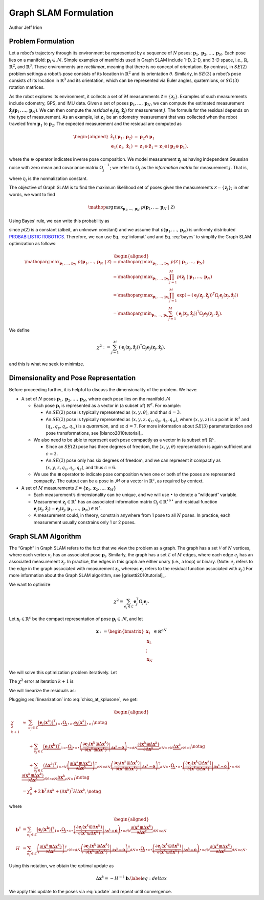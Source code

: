 .. _Graph SLAM Formulation:

Graph SLAM Formulation
~~~~~~~~~~~~~~~~~~~~~~~~~~~~~~~~~~~~~~~~~
Author Jeff Irion

Problem Formulation
^^^^^^^^^^^^^^^^^^^

Let a robot’s trajectory through its environment be represented by a
sequence of :math:`N` poses:
:math:`\mathbf{p}_1, \mathbf{p}_2, \ldots, \mathbf{p}_N`. Each pose lies
on a manifold: :math:`\mathbf{p}_i \in \mathcal{M}`. Simple examples of
manifolds used in Graph SLAM include 1-D, 2-D, and 3-D space, i.e.,
:math:`\mathbb{R}`, :math:`\mathbb{R}^2`, and :math:`\mathbb{R}^3`.
These environments are *rectilinear*, meaning that there is no concept
of orientation. By contrast, in :math:`SE(2)` problem settings a robot’s
pose consists of its location in :math:`\mathbb{R}^2` and its
orientation :math:`\theta`. Similarly, in :math:`SE(3)` a robot’s pose
consists of its location in :math:`\mathbb{R}^3` and its orientation,
which can be represented via Euler angles, quaternions, or :math:`SO(3)`
rotation matrices.

As the robot explores its environment, it collects a set of :math:`M`
measurements :math:`\mathcal{Z} = \{\mathbf{z}_j\}`. Examples of such
measurements include odometry, GPS, and IMU data. Given a set of poses
:math:`\mathbf{p}_1, \ldots, \mathbf{p}_N`, we can compute the estimated
measurement
:math:`\hat{\mathbf{z}}_j(\mathbf{p}_1, \ldots, \mathbf{p}_N)`. We can
then compute the *residual*
:math:`\mathbf{e}_j(\mathbf{z}_j, \hat{\mathbf{z}}_j)` for measurement
:math:`j`. The formula for the residual depends on the type of
measurement. As an example, let :math:`\mathbf{z}_1` be an odometry
measurement that was collected when the robot traveled from
:math:`\mathbf{p}_1` to :math:`\mathbf{p}_2`. The expected measurement
and the residual are computed as

.. math::

   \begin{aligned}
       \hat{\mathbf{z}}_1(\mathbf{p}_1, \mathbf{p}_2) &= \mathbf{p}_2 \ominus \mathbf{p}_1 \\
       \mathbf{e}_1(\mathbf{z}_1, \hat{\mathbf{z}}_1) &= \mathbf{z}_1 \ominus \hat{\mathbf{z}}_1 = \mathbf{z}_1 \ominus (\mathbf{p}_2 \ominus \mathbf{p}_1),\end{aligned}

where the :math:`\ominus` operator indicates inverse pose composition.
We model measurement :math:`\mathbf{z}_j` as having independent Gaussian
noise with zero mean and covariance matrix :math:`\Omega_j^{-1}`; we
refer to :math:`\Omega_j` as the *information matrix* for measurement
:math:`j`. That is,

.. math::
    p(\mathbf{z}_j \ | \ \mathbf{p}_1, \ldots, \mathbf{p}_N) = \eta_j \exp (-\mathbf{e}_j(\mathbf{z}_j, \hat{\mathbf{z}}_j))^{\mathsf{T}}\Omega_j \mathbf{e}_j(\mathbf{z}_j, \hat{\mathbf{z}}_j)
    :label: infomat

where :math:`\eta_j` is the normalization constant.

The objective of Graph SLAM is to find the maximum likelihood set of
poses given the measurements :math:`\mathcal{Z} = \{\mathbf{z}_j\}`; in
other words, we want to find

.. math:: \mathop{\mathrm{arg\,max}}_{\mathbf{p}_1, \ldots, \mathbf{p}_N} \ p(\mathbf{p}_1, \ldots, \mathbf{p}_N \ | \ \mathcal{Z})

Using Bayes’ rule, we can write this probability as

.. math::
    \begin{aligned}
       p(\mathbf{p}_1, \ldots, \mathbf{p}_N \ | \ \mathcal{Z}) &= \frac{p( \mathcal{Z} \ | \ \mathbf{p}_1, \ldots, \mathbf{p}_N) p(\mathbf{p}_1, \ldots, \mathbf{p}_N) }{ p(\mathcal{Z}) } \notag \\
       &\propto p( \mathcal{Z} \ | \ \mathbf{p}_1, \ldots, \mathbf{p}_N)
    \end{aligned}
    :label: bayes

since :math:`p(\mathcal{Z})` is a constant (albeit, an unknown constant)
and we assume that :math:`p(\mathbf{p}_1, \ldots, \mathbf{p}_N)` is
uniformly distributed `PROBABILISTIC ROBOTICS`_. Therefore, we
can use Eq. :eq:`infomat` and and Eq. :eq:`bayes` to simplify the Graph SLAM
optimization as follows:

.. math::

   \begin{aligned}
       \mathop{\mathrm{arg\,max}}_{\mathbf{p}_1, \ldots, \mathbf{p}_N} \ p(\mathbf{p}_1, \ldots, \mathbf{p}_N \ | \ \mathcal{Z}) &= \mathop{\mathrm{arg\,max}}_{\mathbf{p}_1, \ldots, \mathbf{p}_N} \ p( \mathcal{Z} \ | \ \mathbf{p}_1, \ldots, \mathbf{p}_N) \\
       &= \mathop{\mathrm{arg\,max}}_{\mathbf{p}_1, \ldots, \mathbf{p}_N} \prod_{j=1}^M p(\mathbf{z}_j \ | \ \mathbf{p}_1, \ldots, \mathbf{p}_N) \\
       &= \mathop{\mathrm{arg\,max}}_{\mathbf{p}_1, \ldots, \mathbf{p}_N} \prod_{j=1}^M \exp \left( -(\mathbf{e}_j(\mathbf{z}_j, \hat{\mathbf{z}}_j))^{\scriptstyle{\mathsf{T}}}\Omega_j \mathbf{e}_j(\mathbf{z}_j, \hat{\mathbf{z}}_j) \right) \\
       &= \mathop{\mathrm{arg\,min}}_{\mathbf{p}_1, \ldots, \mathbf{p}_N} \sum_{j=1}^M (\mathbf{e}_j(\mathbf{z}_j, \hat{\mathbf{z}}_j))^{\scriptstyle{\mathsf{T}}}\Omega_j \mathbf{e}_j(\mathbf{z}_j, \hat{\mathbf{z}}_j).\end{aligned}

We define

.. math:: \chi^2 := \sum_{j=1}^M (\mathbf{e}_j(\mathbf{z}_j, \hat{\mathbf{z}}_j))^{\scriptstyle{\mathsf{T}}}\Omega_j \mathbf{e}_j(\mathbf{z}_j, \hat{\mathbf{z}}_j),

and this is what we seek to minimize.

Dimensionality and Pose Representation
^^^^^^^^^^^^^^^^^^^^^^^^^^^^^^^^^^^^^^

Before proceeding further, it is helpful to discuss the dimensionality
of the problem. We have:

-  A set of :math:`N` poses
   :math:`\mathbf{p}_1, \mathbf{p}_2, \ldots, \mathbf{p}_N`, where each
   pose lies on the manifold :math:`\mathcal{M}`

   -  Each pose :math:`\mathbf{p}_i` is represented as a vector in (a
      subset of) :math:`\mathbb{R}^d`. For example:

      -  An :math:`SE(2)` pose is typically represented as
         :math:`(x, y, \theta)`, and thus :math:`d = 3`.

      -  An :math:`SE(3)` pose is typically represented as
         :math:`(x, y, z, q_x, q_y, q_z, q_w)`, where :math:`(x, y, z)`
         is a point in :math:`\mathbb{R}^3` and
         :math:`(q_x, q_y, q_z, q_w)` is a *quaternion*, and so
         :math:`d = 7`. For more information about :math:`SE(3)`
         parameterization and pose transformations, see
         [blanco2010tutorial]_.

   -  We also need to be able to represent each pose compactly as a
      vector in (a subset of) :math:`\mathbb{R}^c`.

      -  Since an :math:`SE(2)` pose has three degrees of freedom, the
         :math:`(x, y, \theta)` representation is again sufficient and
         :math:`c=3`.

      -  An :math:`SE(3)` pose only has six degrees of freedom, and we
         can represent it compactly as :math:`(x, y, z, q_x, q_y, q_z)`,
         and thus :math:`c=6`.

   -  We use the :math:`\boxplus` operator to indicate pose composition
      when one or both of the poses are represented compactly. The
      output can be a pose in :math:`\mathcal{M}` or a vector in
      :math:`\mathbb{R}^c`, as required by context.

-  A set of :math:`M` measurements
   :math:`\mathcal{Z} = \{\mathbf{z}_1, \mathbf{z}_2, \ldots, \mathbf{z}_M\}`

   -  Each measurement’s dimensionality can be unique, and we will use
      :math:`\bullet` to denote a “wildcard” variable.

   -  Measurement :math:`\mathbf{z}_j \in \mathbb{R}^\bullet` has an
      associated information matrix
      :math:`\Omega_j \in \mathbb{R}^{\bullet \times \bullet}` and
      residual function
      :math:`\mathbf{e}_j(\mathbf{z}_j, \hat{\mathbf{z}}_j) = \mathbf{e}_j(\mathbf{z}_j, \mathbf{p}_1, \ldots, \mathbf{p}_N) \in \mathbb{R}^\bullet`.

   -  A measurement could, in theory, constrain anywhere from 1 pose to
      all :math:`N` poses. In practice, each measurement usually
      constrains only 1 or 2 poses.

Graph SLAM Algorithm
^^^^^^^^^^^^^^^^^^^^

The “Graph” in Graph SLAM refers to the fact that we view the problem as
a graph. The graph has a set :math:`\mathcal{V}` of :math:`N` vertices,
where each vertex :math:`v_i` has an associated pose
:math:`\mathbf{p}_i`. Similarly, the graph has a set :math:`\mathcal{E}`
of :math:`M` edges, where each edge :math:`e_j` has an associated
measurement :math:`\mathbf{z}_j`. In practice, the edges in this graph
are either unary (i.e., a loop) or binary. (Note: :math:`e_j` refers to
the edge in the graph associated with measurement :math:`\mathbf{z}_j`,
whereas :math:`\mathbf{e}_j` refers to the residual function associated
with :math:`\mathbf{z}_j`.) For more information about the Graph SLAM
algorithm, see [grisetti2010tutorial]_.

We want to optimize

.. math:: \chi^2 = \sum_{e_j \in \mathcal{E}} \mathbf{e}_j^{\scriptstyle{\mathsf{T}}}\Omega_j \mathbf{e}_j.

Let :math:`\mathbf{x}_i \in \mathbb{R}^c` be the compact representation
of pose :math:`\mathbf{p}_i \in \mathcal{M}`, and let

.. math:: \mathbf{x} := \begin{bmatrix} \mathbf{x}_1 \\ \mathbf{x}_2 \\ \vdots \\ \mathbf{x}_N \end{bmatrix} \in \mathbb{R}^{cN}

We will solve this optimization problem iteratively. Let

.. math:: \mathbf{x}^{k+1} := \mathbf{x}^k \boxplus \Delta \mathbf{x}^k = \begin{bmatrix} \mathbf{x}_1 \boxplus \Delta \mathbf{x}_1 \\ \mathbf{x}_2 \boxplus \Delta \mathbf{x}_2 \\ \vdots \\ \mathbf{x}_N \boxplus \Delta \mathbf{x}_2 \end{bmatrix}
    :label: update

The :math:`\chi^2` error at iteration :math:`k+1` is

.. math:: \chi_{k+1}^2 = \sum_{e_j \in \mathcal{E}} \underbrace{\left[ \mathbf{e}_j(\mathbf{x}^{k+1}) \right]^{\scriptstyle{\mathsf{T}}}}_{1 \times \bullet} \underbrace{\Omega_j}_{\bullet \times \bullet} \underbrace{\mathbf{e}_j(\mathbf{x}^{k+1})}_{\bullet \times 1}.
    :label: chisq_at_kplusone

We will linearize the residuals as:

.. math::
    \begin{aligned}
        \mathbf{e}_j(\mathbf{x}^{k+1}) &= \mathbf{e}_j(\mathbf{x}^k \boxplus \Delta \mathbf{x}^k) \\
        &\approx \mathbf{e}_j(\mathbf{x}^{k}) + \frac{\partial}{\partial \Delta \mathbf{x}^k} \left[ \mathbf{e}_j(\mathbf{x}^k \boxplus \Delta \mathbf{x}^k) \right] \Delta \mathbf{x}^k \\
        &= \mathbf{e}_j(\mathbf{x}^{k}) + \left( \left. \frac{\partial \mathbf{e}_j(\mathbf{x}^k \boxplus \Delta \mathbf{x}^k)}{\partial (\mathbf{x}^k \boxplus \Delta \mathbf{x}^k)} \right|_{\Delta \mathbf{x}^k = \mathbf{0}} \right) \frac{\partial (\mathbf{x}^k \boxplus \Delta \mathbf{x}^k)}{\partial \Delta \mathbf{x}^k} \Delta \mathbf{x}^k.
    \end{aligned}
    :label: linearization

Plugging :eq:`linearization` into :eq:`chisq_at_kplusone`, we get:

.. math::

   \begin{aligned}
       \chi_{k+1}^2 &\approx \ \ \ \ \ \sum_{e_j \in \mathcal{E}} \underbrace{[ \mathbf{e}_j(\mathbf{x}^k)]^{\scriptstyle{\mathsf{T}}}}_{1 \times \bullet} \underbrace{\Omega_j}_{\bullet \times \bullet} \underbrace{\mathbf{e}_j(\mathbf{x}^k)}_{\bullet \times 1} \notag \\
       &\hphantom{\approx} \ \ \ + \sum_{e_j \in \mathcal{E}} \underbrace{[ \mathbf{e}_j(\mathbf{x^k}) ]^{\scriptstyle{\mathsf{T}}}}_{1 \times \bullet} \underbrace{\Omega_j}_{\bullet \times \bullet} \underbrace{\left( \left. \frac{\partial \mathbf{e}_j(\mathbf{x}^k \boxplus \Delta \mathbf{x}^k)}{\partial (\mathbf{x}^k \boxplus \Delta \mathbf{x}^k)} \right|_{\Delta \mathbf{x}^k = \mathbf{0}} \right)}_{\bullet \times dN} \underbrace{\frac{\partial (\mathbf{x}^k \boxplus \Delta \mathbf{x}^k)}{\partial \Delta \mathbf{x}^k}}_{dN \times cN} \underbrace{\Delta \mathbf{x}^k}_{cN \times 1} \notag \\
       &\hphantom{\approx} \ \ \ + \sum_{e_j \in \mathcal{E}} \underbrace{(\Delta \mathbf{x}^k)^{\scriptstyle{\mathsf{T}}}}_{1 \times cN} \underbrace{ \left( \frac{\partial (\mathbf{x}^k \boxplus \Delta \mathbf{x}^k)}{\partial \Delta \mathbf{x}^k} \right)^{\scriptstyle{\mathsf{T}}}}_{cN \times dN} \underbrace{\left( \left. \frac{\partial \mathbf{e}_j(\mathbf{x}^k \boxplus \Delta \mathbf{x}^k)}{\partial (\mathbf{x}^k \boxplus \Delta \mathbf{x}^k)} \right|_{\Delta \mathbf{x}^k = \mathbf{0}} \right)^{\scriptstyle{\mathsf{T}}}}_{dN \times \bullet} \underbrace{\Omega_j}_{\bullet \times \bullet} \underbrace{\left( \left. \frac{\partial \mathbf{e}_j(\mathbf{x}^k \boxplus \Delta \mathbf{x}^k)}{\partial (\mathbf{x}^k \boxplus \Delta \mathbf{x}^k)} \right|_{\Delta \mathbf{x}^k = \mathbf{0}} \right)}_{\bullet \times dN} \underbrace{\frac{\partial (\mathbf{x}^k \boxplus \Delta \mathbf{x}^k)}{\partial \Delta \mathbf{x}^k}}_{dN \times cN} \underbrace{\Delta \mathbf{x}^k}_{cN \times 1} \notag \\
       &= \chi_k^2 + 2 \mathbf{b}^{\scriptstyle{\mathsf{T}}}\Delta \mathbf{x}^k + (\Delta \mathbf{x}^k)^{\scriptstyle{\mathsf{T}}}H \Delta \mathbf{x}^k,  \notag\end{aligned}

where

.. math::

   \begin{aligned}
       \mathbf{b}^{\scriptstyle{\mathsf{T}}}&= \sum_{e_j \in \mathcal{E}} \underbrace{[ \mathbf{e}_j(\mathbf{x^k}) ]^{\scriptstyle{\mathsf{T}}}}_{1 \times \bullet} \underbrace{\Omega_j}_{\bullet \times \bullet} \underbrace{\left( \left. \frac{\partial \mathbf{e}_j(\mathbf{x}^k \boxplus \Delta \mathbf{x}^k)}{\partial (\mathbf{x}^k \boxplus \Delta \mathbf{x}^k)} \right|_{\Delta \mathbf{x}^k = \mathbf{0}} \right)}_{\bullet \times dN} \underbrace{\frac{\partial (\mathbf{x}^k \boxplus \Delta \mathbf{x}^k)}{\partial \Delta \mathbf{x}^k}}_{dN \times cN} \\
       H &= \sum_{e_j \in \mathcal{E}} \underbrace{ \left( \frac{\partial (\mathbf{x}^k \boxplus \Delta \mathbf{x}^k)}{\partial \Delta \mathbf{x}^k} \right)^{\scriptstyle{\mathsf{T}}}}_{cN \times dN} \underbrace{\left( \left. \frac{\partial \mathbf{e}_j(\mathbf{x}^k \boxplus \Delta \mathbf{x}^k)}{\partial (\mathbf{x}^k \boxplus \Delta \mathbf{x}^k)} \right|_{\Delta \mathbf{x}^k = \mathbf{0}} \right)^{\scriptstyle{\mathsf{T}}}}_{dN \times \bullet} \underbrace{\Omega_j}_{\bullet \times \bullet} \underbrace{\left( \left. \frac{\partial \mathbf{e}_j(\mathbf{x}^k \boxplus \Delta \mathbf{x}^k)}{\partial (\mathbf{x}^k \boxplus \Delta \mathbf{x}^k)} \right|_{\Delta \mathbf{x}^k = \mathbf{0}} \right)}_{\bullet \times dN} \underbrace{\frac{\partial (\mathbf{x}^k \boxplus \Delta \mathbf{x}^k)}{\partial \Delta \mathbf{x}^k}}_{dN \times cN}.\end{aligned}

Using this notation, we obtain the optimal update as

.. math:: \Delta \mathbf{x}^k = -H^{-1} \mathbf{b}.  \label{eq:deltax}

We apply this update to the poses via :eq:`update` and repeat until convergence.


.. _PROBABILISTIC ROBOTICS: http://www.probabilistic-robotics.org/
